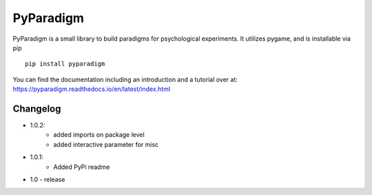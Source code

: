 PyParadigm
==========

PyParadigm is a small library to build paradigms for psychological experiments.
It utilizes pygame, and is installable via pip ::
    
    pip install pyparadigm

You can find the documentation including an introduction
and a tutorial over at: https://pyparadigm.readthedocs.io/en/latest/index.html

Changelog
---------
* 1.0.2:
    * added imports on package level
    * added interactive parameter for misc

* 1.0.1:
    * Added PyPi readme

* 1.0 - release